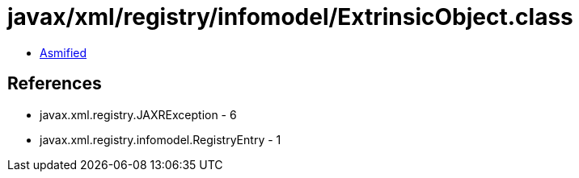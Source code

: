 = javax/xml/registry/infomodel/ExtrinsicObject.class

 - link:ExtrinsicObject-asmified.java[Asmified]

== References

 - javax.xml.registry.JAXRException - 6
 - javax.xml.registry.infomodel.RegistryEntry - 1
